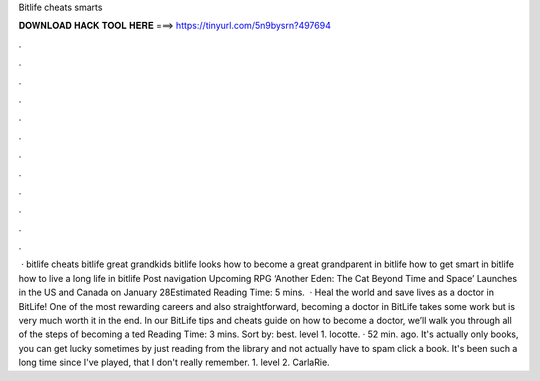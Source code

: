 Bitlife cheats smarts

𝐃𝐎𝐖𝐍𝐋𝐎𝐀𝐃 𝐇𝐀𝐂𝐊 𝐓𝐎𝐎𝐋 𝐇𝐄𝐑𝐄 ===> https://tinyurl.com/5n9bysrn?497694

.

.

.

.

.

.

.

.

.

.

.

.

 · bitlife cheats bitlife great grandkids bitlife looks how to become a great grandparent in bitlife how to get smart in bitlife how to live a long life in bitlife Post navigation Upcoming RPG ‘Another Eden: The Cat Beyond Time and Space’ Launches in the US and Canada on January 28Estimated Reading Time: 5 mins.  · Heal the world and save lives as a doctor in BitLife! One of the most rewarding careers and also straightforward, becoming a doctor in BitLife takes some work but is very much worth it in the end. In our BitLife tips and cheats guide on how to become a doctor, we’ll walk you through all of the steps of becoming a ted Reading Time: 3 mins. Sort by: best. level 1. locotte. · 52 min. ago. It's actually only books, you can get lucky sometimes by just reading from the library and not actually have to spam click a book. It's been such a long time since I've played, that I don't really remember. 1. level 2. CarlaRie.
